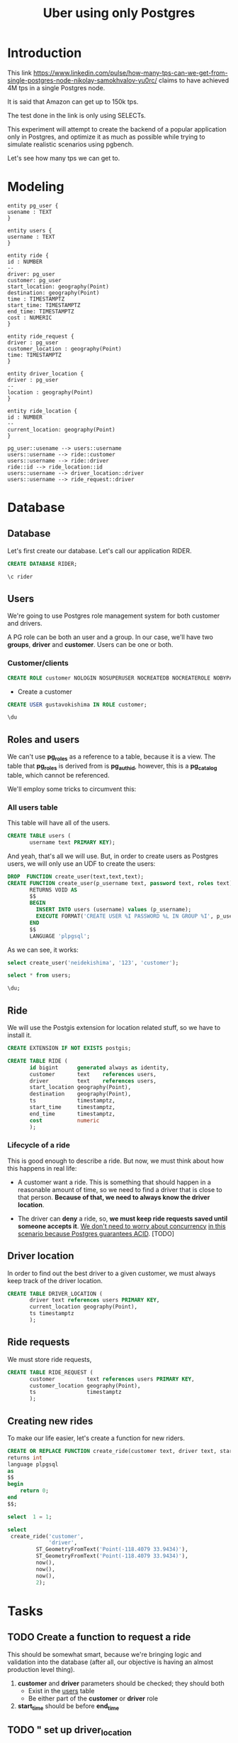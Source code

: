 #+title: Uber using only Postgres

* Introduction

This link
https://www.linkedin.com/pulse/how-many-tps-can-we-get-from-single-postgres-node-nikolay-samokhvalov-yu0rc/
claims to have achieved 4M tps in a single Postgres node.

It is said that Amazon can get up to 150k tps.

The test done in the link is only using SELECTs.

This experiment will attempt to create the backend of a popular
application only in Postgres, and optimize it as much as possible
while trying to simulate realistic scenarios using pgbench.

Let's see how many tps we can get to.

* Modeling

#+begin_src plantuml :file model.png
entity pg_user {
usename : TEXT
}

entity users {
username : TEXT
}

entity ride {
id : NUMBER
--
driver: pg_user
customer: pg_user
start_location: geography(Point)
destination: geography(Point)
time : TIMESTAMPTZ
start_time: TIMESTAMPTZ
end_time: TIMESTAMPTZ
cost : NUMERIC
}

entity ride_request {
driver : pg_user
customer_location : geography(Point)
time: TIMESTAMPTZ
}

entity driver_location {
driver : pg_user
--
location : geography(Point)
}

entity ride_location {
id : NUMBER
--
current_location: geography(Point)
}

pg_user::usename --> users::username
users::username --> ride::customer
users::username --> ride::driver
ride::id --> ride_location::id
users::username --> driver_location::driver
users::username --> ride_request::driver
#+end_src

#+RESULTS:
[[file:model.png]]

* Database
:PROPERTIES:
:header-args:sql:  :engine postgres  :dbuser postgres
:header-args:sql+: :dbhost localhost :database postgres :dbpassword example
:END:

** Database

Let's first create our database. Let's call our application RIDER.

#+begin_src sql
	CREATE DATABASE RIDER;
#+end_src

#+RESULTS:
| CREATE DATABASE |
|-----------------|

#+begin_src sql
\c rider
#+end_src

#+RESULTS:
|---|

** Users

We're going to use Postgres role management system for both customer
and drivers.

A PG role can be both an user and a group. In our case, we'll have two
*groups*, *driver* and *customer*. Users can be one or both.

*** Customer/clients


#+begin_src sql :database rider
CREATE ROLE customer NOLOGIN NOSUPERUSER NOCREATEDB NOCREATEROLE NOBYPASSRLS;
#+end_src

#+RESULTS:
| CREATE ROLE |
|-------------|


- Create a customer

#+begin_src sql :database rider
	CREATE USER gustavokishima IN ROLE customer;
#+end_src

#+begin_src sql :database rider :dbuser gustavokishima :dbpassword 123
\du
#+end_src

#+RESULTS:
| usename        | usesysid | usecreatedb | usesuper | userepl | usebypassrls | passwd   | valuntil | useconfig |
|----------------+----------+-------------+----------+---------+--------------+----------+----------+-----------|
| postgres       |       10 | t           | t        | t       | t            | ******** |          |           |
| gustavokishima |    16390 | f           | f        | f       | f            | ******** |          |           |

** Roles and users

We can't use *pg_roles* as a reference to a table, because it is a
view. The table that *pg_roles* is derived from is *pg_authid*,
however, this is a *pg_catalog* table, which cannot be referenced.

We'll employ some tricks to circumvent this:

*** All users table

This table will have all of the users.
#+begin_src sql :database rider
CREATE TABLE users (
       username text PRIMARY KEY);
#+end_src

#+RESULTS:
| CREATE TABLE |
|--------------|

And yeah, that's all we will use. But, in order to create users as
Postgres users, we will only use an UDF to create the users:

#+begin_src sql :database rider
DROP  FUNCTION create_user(text,text,text);
CREATE FUNCTION create_user(p_username text, password text, roles text)
       RETURNS VOID AS
       $$
       BEGIN
         INSERT INTO users (username) values (p_username);
         EXECUTE FORMAT('CREATE USER %I PASSWORD %L IN GROUP %I', p_username, password, roles);
       END
       $$
       LANGUAGE 'plpgsql';
       
#+end_src

#+RESULTS:
| DROP FUNCTION   |
|-----------------|
| CREATE FUNCTION |

As we can see, it works:

#+begin_src sql :database rider
select create_user('neidekishima', '123', 'customer');
#+end_src

#+begin_src sql :database rider
select * from users;
#+end_src

#+RESULTS:
| username    |
|-------------|
| valdirakira |

#+begin_src sql :database rider
	\du;
#+end_src

#+RESULTS:
| List of roles  |                                                            |            |
|----------------+------------------------------------------------------------+------------|
| Role name      | Attributes                                                 | Member of  |
| customer       | Cannot login                                               | {}         |
| gustavokishima |                                                            | {customer} |
| postgres       | Superuser, Create role, Create DB, Replication, Bypass RLS | {}         |
| ricardokishima |                                                            | {customer} |
| tamireslemos   |                                                            | {customer} |
| valdirakira    |                                                            | {customer} |

** Ride
We will use the Postgis extension for location related stuff, so we
have to install it.

#+begin_src sql :database rider
CREATE EXTENSION IF NOT EXISTS postgis;

CREATE TABLE RIDE (
       id bigint      generated always as identity,
       customer       text    references users,
       driver         text    references users,
       start_location geography(Point),
       destination    geography(Point),
       ts             timestamptz,
       start_time     timestamptz,
       end_time       timestamptz,
       cost           numeric
       );
#+end_src

#+RESULTS:
| CREATE EXTENSION |
|------------------|
| CREATE TABLE     |

*** Lifecycle of a ride
This is good enough to describe a ride. But now, we must think about
how this happens in real life:

- A customer want a ride. This is something that should happen in a
  reasonable amount of time, so we need to find a driver that is close
  to that person. *Because of that, we need to always know the driver
  location*.

- The driver can *deny* a ride, so, *we must keep ride requests saved
  until someone accepts it*. _We don't need to worry about concurrency_
  _in this scenario because Postgres guarantees ACID_. [TODO]

** Driver location
In order to find out the best driver to a given customer, we must
always keep track of the driver location.

#+begin_src sql :database rider
CREATE TABLE DRIVER_LOCATION (
       driver text references users PRIMARY KEY,
       current_location geography(Point),
       ts timestamptz
       );
#+end_src

** Ride requests
We must store ride requests,

#+begin_src sql :database rider
CREATE TABLE RIDE_REQUEST (
       customer          text references users PRIMARY KEY,
       customer_location geography(Point),
       ts                timestamptz
       );
#+end_src

** Creating new rides

To make our life easier, let's create a function for new riders.

#+begin_src sql :database rider
CREATE OR REPLACE FUNCTION create_ride(customer text, driver text, start_location geography(Point), destination geography(Point),  ts timestamptz,  start_time timestamptz, end_time timestamptz)
returns int
language plpgsql
as
$$
begin
	return 0;
end
$$;

select  1 = 1;
	
select
 create_ride('customer',
       	     'driver',
	     ST_GeometryFromText('Point(-118.4079 33.9434)'),
	     ST_GeometryFromText('Point(-118.4079 33.9434)'),
	     now(),
	     now(),
	     now(),
	     2);
#+end_src

#+RESULTS:
| CREATE FUNCTION |
|-----------------|
| ?column?        |
| t               |
| create_ride     |
| 0               |


* Tasks

** TODO Create a function to request a ride
This should be somewhat smart, because we're bringing logic and
validation into the database (after all, our objective is having an
almost production level thing).

1. *customer* and *driver* parameters should be checked; they should both
   - Exist in the _users_ table
   - Be either part of the *customer* or *driver* role

2. *start_time* should be before *end_time*

** TODO " set up driver_location
** TODO " Start a ride (insert in ride without ride.end_time)
** TODO " Finish ride  (update existing ride with ride.end_time)

* Diary :noexport:

- *Tue Nov 12 23:27:21 -03 2024*

  We still need a way to identify the ride phases:

  1. Looking for drivers
  2. Driver going to start location
  3. driver going to destination

  4. We have a good way to calculate distance:
     https://postgis.net/workshops/postgis-intro/geography.html
- *Wed Nov 27 12:37:32 -03 2024*

  The main thing of our model is the *ride*, on which a *customer*,
  defined by having the *customer* role in *pg_users* will be given a
  ride by a *driver*.

  Drivers need to be filtered out by *location* and *status*. Location
  because we can't give a ride to someone that is too far away from
  us. Status because a driver that is giving a ride at the moment
  can't give a ride to someone else unless it finishes.

  We might not need a state machine for that, we can just use the
  current state of the database, we could just use queries, like,
  querying both driver location and ride table to see if a driver is
  available.

  Start the db like this btw:

  #+begin_src shell
  docker-compose up
  #+end_src
- *Thu Nov 28 16:58:22 -03 2024*

  I'm having some issues. I still can't create a database and connect
  to it for some reason, I wonder if I have psql version
  problems. Other than that, I could create a role, which was easy,
  and I assume I can create a customer with ease as well.

  I'm using the pg_users for that, along with the pg_roles. My plan is
  to provide RLS with Postgres only. Of course, a real application
  would require more information, like IDs, but I will not add that,
  as it is somewhat trivial.

  I also would like a way to create many different kinds of data,
  like, inserting different users, but I still don't have that.
- *Fri Nov 29 15:34:09 -03 2024*

  NOTE: When using org mode with sql, you can just add a :database tag
  to the source block that it will automatically run the query in that
  database. Pretty cool
- *Fri Nov 29 16:39:08 -03 2024*

  - Users and what they should do

    Users will have different privileges based on what they should do
    and access. Let's discuss them a little bit:

    - Customer

      A customer will ask for rides. To be able to do that, he must
      know about close drivers, which is granted by the
      *driver_location* table. However, this is not enough, since the
      driver must also be available for a ride. To do this, we should
      look either at another table called *driver_status* or we could
      derive it from drivers that are not in rides at the
      moment. Beyond that, the customer should only know about drivers
      that are at a specific range of distance from them, so, driver
      location comes into place once more. As most of that is derived,
      the customer should have access to a *view*, that will need the
      following information:

      - driver location
      - driver status
      - customer location

      This will give us available drivers for that customer. With
      that, we should generate inputs for another table, that will
      work as a form of...
- *Fri Nov 29 17:19:52 -03 2024*

  RESTARTING DISCUSSION

  I think a better way to show availability is to use the driver
  location table and add a "status" on it, indexing the table by
  "status" and "location", so, when a ride request happen, the user
  will only look into *driver_location_status*.

  This must still generate the *ride_request* tuple, because we will
  give the option to a *driver* to accept it or not.

  The acceptance of the ride will then generate a tuple on the *ride*
  table.
- *Mon Dec  2 15:23:04 -03 2024*

  Some stuff I discovered:

  - I can't reference a system table
  - I can't reference views

  Some suggestions:

  - Create a table that is updated from pg_roles hook. This is from
    this idea that Bellani sent me:
    https://supabase.com/blog/roles-postgres-hooks

    This is not bad, but if I'm honest, it's a bit more than what I
    wanted to do.

  - Create a table that will be the "users" table and use it has the
    source of truth, so, creating a new user should be done with an
    UDF.

    I like this one, that's what I'll use.
- *Wed Dec  4 21:04:41 -03 2024*

  I was able to make the function work! Although not if I pass two
  groups.
- *Tue Dec 10 16:48:48 -03 2024*
  
  Now, I want to be able to insert new *rides*. Let's do this through a function.
- *Wed Dec 11 13:49:21 -03 2024*

  It would be good if I could create constraints based on the pg_user
  table, but it might be unnecessary since I'll be the one doing the
  insertion.

  (NB. I'll do something silly for now: giving a ride will always be
  going from A to B (grabbing customer) and from B to C (delivering
  customer), with A->B and B->C being straight lines. If I'm able to
  make it quick, I'll try to imitate stuff with location.)

  A *RIDE* is something with phases, so, let's think about this:

  - happy path
    - customer requests ride (insert in ride_request)
    - driver accepts ride (remove from ride_request, insert in ride
      *without end_time*)
      - If a driver *has a ride without and end_time, it means he is
        giving a ride*.
      - driver goes to ride location
      - driver goes to destination
  - driver finishes ride (adds *end_time* to ride.end_time)
  - refuse ride path
  - customer requests ride (insert in ride_request)
  - Denying means nothing happens, the requests just hangs there at
    ride_request
  - *UP NEXT*

    With most tables set up, we can start giving rides.

    - *TODO* Create a function to request a ride (insert in ride_request)
    - *TODO* " set up driver_location
    - *TODO* " start a ride (insert in ride without ride.end_time)
    - *TODO* " finish ride  (update existing ride with ride.end_time)

